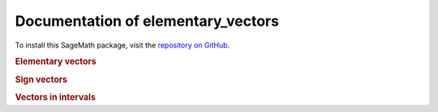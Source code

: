 Documentation of elementary_vectors
===================================

To install this SageMath package, visit the `repository on GitHub <https://github.com/MarcusAichmayr/elementary_vectors>`_.

.. rubric:: Elementary vectors

.. autosummary::
    :toctree: generated

    elementary_vectors.functions
    elementary_vectors.functions_dd
    elementary_vectors.reductions
    elementary_vectors.utility

.. rubric:: Sign vectors

.. autosummary::
    :toctree: generated

    sign_vectors.sign_vectors
    sign_vectors.oriented_matroids
    sign_vectors.functions
    sign_vectors.utility

.. rubric:: Vectors in intervals

.. autosummary::
    :toctree: generated

    vectors_in_intervals.intervals
    vectors_in_intervals.linear_inequality_systems
    vectors_in_intervals.certifying_inequalities
    vectors_in_intervals.existence
    vectors_in_intervals.construction
    vectors_in_intervals.utility

